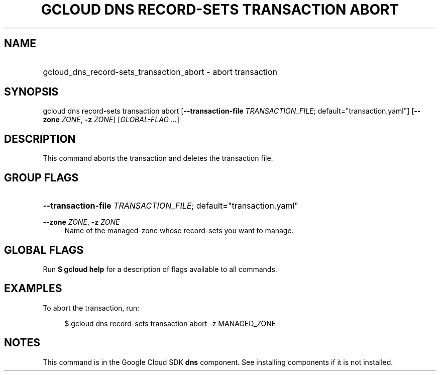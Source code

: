 .TH "GCLOUD DNS RECORD-SETS TRANSACTION ABORT" "1" "" "" ""
.ie \n(.g .ds Aq \(aq
.el       .ds Aq '
.nh
.ad l
.SH "NAME"
.HP
gcloud_dns_record-sets_transaction_abort \- abort transaction
.SH "SYNOPSIS"
.sp
gcloud dns record\-sets transaction abort [\fB\-\-transaction\-file\fR \fITRANSACTION_FILE\fR; default="transaction\&.yaml"] [\fB\-\-zone\fR \fIZONE\fR, \fB\-z\fR \fIZONE\fR] [\fIGLOBAL\-FLAG \&...\fR]
.SH "DESCRIPTION"
.sp
This command aborts the transaction and deletes the transaction file\&.
.SH "GROUP FLAGS"
.HP
\fB\-\-transaction\-file\fR \fITRANSACTION_FILE\fR; default="transaction\&.yaml"
.RE
.PP
\fB\-\-zone\fR \fIZONE\fR, \fB\-z\fR \fIZONE\fR
.RS 4
Name of the managed\-zone whose record\-sets you want to manage\&.
.RE
.SH "GLOBAL FLAGS"
.sp
Run \fB$ \fR\fBgcloud\fR\fB help\fR for a description of flags available to all commands\&.
.SH "EXAMPLES"
.sp
To abort the transaction, run:
.sp
.if n \{\
.RS 4
.\}
.nf
$ gcloud dns record\-sets transaction abort \-z MANAGED_ZONE
.fi
.if n \{\
.RE
.\}
.SH "NOTES"
.sp
This command is in the Google Cloud SDK \fBdns\fR component\&. See installing components if it is not installed\&.
